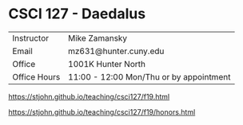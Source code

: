 * CSCI 127 - Daedalus  
| Instructor   | Mike Zamansky                           |
| Email        | mz631@hunter.cuny.edu                   |
| Office       | 1001K Hunter North                      |
| Office Hours | 11:00 - 12:00 Mon/Thu or by appointment |


https://stjohn.github.io/teaching/csci127/f19.html


https://stjohn.github.io/teaching/csci127/f19/honors.html
